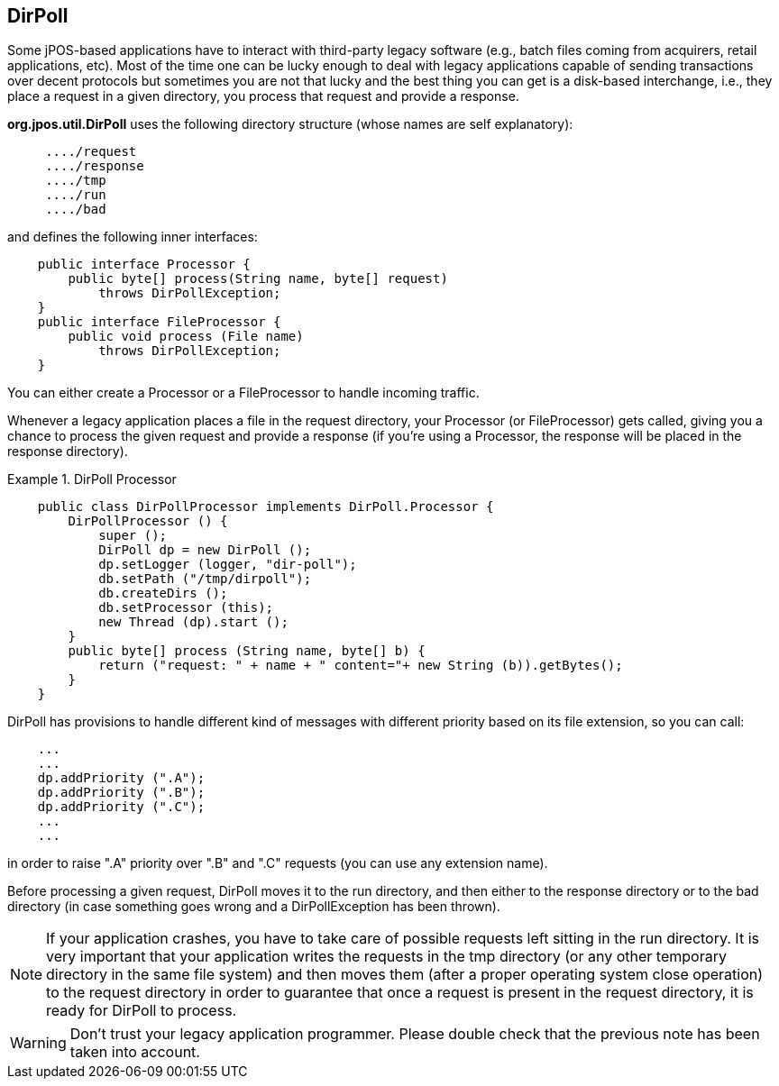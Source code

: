 [[dirpoll]]
== DirPoll

Some jPOS-based applications have to interact with third-party legacy software
(e.g., batch files coming from acquirers, retail applications, etc). Most of 
the time one can be lucky enough to deal with legacy applications capable of 
sending transactions over decent protocols but sometimes you are not
that lucky and the best thing you can get is a disk-based interchange, i.e.,
they place a request in a given directory, you process that request and provide
a response. 

*org.jpos.util.DirPoll* uses the following directory structure (whose names are
self explanatory):

----

     ..../request
     ..../response
     ..../tmp
     ..../run
     ..../bad
  
----

and defines the following inner interfaces: 

[source,java]
----

    public interface Processor {
        public byte[] process(String name, byte[] request)
            throws DirPollException;
    }
    public interface FileProcessor {
        public void process (File name) 
            throws DirPollException;
    }
  
----

You can either create a Processor or a FileProcessor to handle incoming traffic. 

Whenever a legacy application places a file in the +request+ directory, your
Processor (or FileProcessor) gets called, giving you a chance to process the
given request and provide a response (if you're using a Processor, the response
will be placed in the +response+ directory). 


.DirPoll Processor
====
[source,java]
----

    public class DirPollProcessor implements DirPoll.Processor {
        DirPollProcessor () {
            super ();
            DirPoll dp = new DirPoll ();
            dp.setLogger (logger, "dir-poll");
            db.setPath ("/tmp/dirpoll");
            db.createDirs ();
            db.setProcessor (this);
            new Thread (dp).start ();
        }
        public byte[] process (String name, byte[] b) {
            return ("request: " + name + " content="+ new String (b)).getBytes();
        }
    }
  
----

====

DirPoll has provisions to handle different kind of messages with different
priority based on its file extension, so you can call: 

[source,java]
----

    ...
    ...
    dp.addPriority (".A");
    dp.addPriority (".B");
    dp.addPriority (".C");
    ...
    ...
  
----

in order to raise ".A" priority over ".B" and ".C" requests (you can use any extension name). 

Before processing a given request, +DirPoll+ moves it to the +run+ directory,
and then either to the +response+ directory or to the +bad+  directory (in
case something goes wrong and a +DirPollException+ has  been thrown). 


[NOTE]
======

If your application crashes, you have to take care of possible requests 
left sitting in the +run+ directory. It is very important that your 
application writes the requests in the +tmp+ directory (or any other 
temporary directory in the same file system) and then moves them (after a 
proper operating system close operation) to the +request+ directory in order  
to guarantee that once a request is present in the +request+ directory, it 
is ready for DirPoll to process. 

======

[WARNING]
========
Don't trust your legacy application programmer. Please double check that the
previous note has been taken into account.
========


